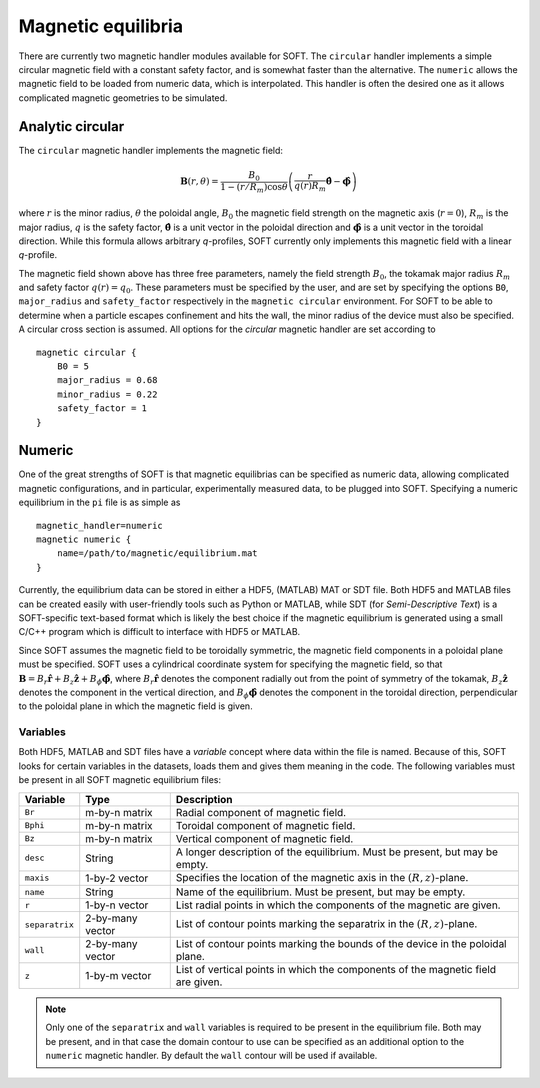 .. _magnetic:

Magnetic equilibria
===================
There are currently two magnetic handler modules available for SOFT. The ``circular`` handler
implements a simple circular magnetic field with a constant safety factor, and is somewhat faster
than the alternative. The ``numeric`` allows the magnetic field to be loaded from numeric data,
which is interpolated. This handler is often the desired one as it allows complicated magnetic
geometries to be simulated.

Analytic circular
-----------------
The ``circular`` magnetic handler implements the magnetic field:

.. math::
   \boldsymbol{B}(r,\theta) = \frac{B_0}{1-(r/R_m)\cos\theta} \left(
   \frac{r}{q(r)R_m}\hat{\boldsymbol{\theta}} - \hat{\boldsymbol{\phi}} \right)

where :math:`r` is the minor radius, :math:`\theta` the poloidal angle, :math:`B_0` the magnetic
field strength on the magnetic axis (:math:`r = 0`), :math:`R_m` is the major radius, :math:`q`
is the safety factor, :math:`\hat{\boldsymbol{\theta}}` is a unit vector in the poloidal
direction and :math:`\hat{\boldsymbol{\phi}}` is a unit vector in the toroidal direction. While
this formula allows arbitrary *q*-profiles, SOFT currently only implements this magnetic field
with a linear *q*-profile.

The magnetic field shown above has three free parameters, namely the field strength :math:`B_0`,
the tokamak major radius :math:`R_m` and safety factor :math:`q(r) = q_0`. These parameters
must be specified by the user, and are set by specifying the options ``B0``, ``major_radius``
and ``safety_factor`` respectively in the ``magnetic circular`` environment. For SOFT to be able
to determine when a particle escapes confinement and hits the wall, the minor radius of the
device must also be specified. A circular cross section is assumed. All options for the
*circular* magnetic handler are set according to ::

  magnetic circular {
      B0 = 5
      major_radius = 0.68
      minor_radius = 0.22
      safety_factor = 1
  }

Numeric
-------
One of the great strengths of SOFT is that magnetic equilibrias can be specified as numeric data,
allowing complicated magnetic configurations, and in particular, experimentally measured data,
to be plugged into SOFT. Specifying a numeric equilibrium in the ``pi`` file is as simple as ::

  magnetic_handler=numeric
  magnetic numeric {
      name=/path/to/magnetic/equilibrium.mat
  }

Currently, the equilibrium data can be stored in either a HDF5, (MATLAB) MAT or SDT file. Both
HDF5 and MATLAB files can be created easily with user-friendly tools such as Python or MATLAB,
while SDT (for *Semi-Descriptive Text*) is a SOFT-specific text-based format which is likely the
best choice if the magnetic equilibrium is generated using a small C/C++ program which is
difficult to interface with HDF5 or MATLAB.

Since SOFT assumes the magnetic field to be toroidally symmetric, the magnetic field components
in a poloidal plane must be specified. SOFT uses a cylindrical coordinate system for specifying
the magnetic field, so that :math:`\boldsymbol{B} = B_r \hat{\boldsymbol{r}} + B_z\hat{\boldsymbol{z}} + B_\phi \hat{\boldsymbol{\phi}}`,
where :math:`B_r \hat{\boldsymbol{r}}` denotes the component radially out from the point of
symmetry of the tokamak, :math:`B_z\hat{\boldsymbol{z}}` denotes the component in the vertical
direction, and :math:`B_\phi\hat{\boldsymbol{\phi}}` denotes the component in the toroidal
direction, perpendicular to the poloidal plane in which the magnetic field is given.

Variables
^^^^^^^^^
Both HDF5, MATLAB and SDT files have a *variable* concept where data within the file is
named. Because of this, SOFT looks for certain variables in the datasets, loads them and
gives them meaning in the code. The following variables must be present in all SOFT
magnetic equilibrium files:

+----------------+------------------+---------------------------------------------------------------+
| Variable       | Type             | Description                                                   |
+================+==================+===============================================================+
| ``Br``         | m-by-n matrix    | Radial component of magnetic field.                           |
+----------------+------------------+---------------------------------------------------------------+
| ``Bphi``       | m-by-n matrix    | Toroidal component of magnetic field.                         |
+----------------+------------------+---------------------------------------------------------------+
| ``Bz``         | m-by-n matrix    | Vertical component of magnetic field.                         |
+----------------+------------------+---------------------------------------------------------------+
| ``desc``       | String           | A longer description of the equilibrium. Must be present, but |
|                |                  | may be empty.                                                 |
+----------------+------------------+---------------------------------------------------------------+
| ``maxis``      | 1-by-2 vector    | Specifies the location of the magnetic axis in the            |
|                |                  | :math:`(R, z)`-plane.                                         |
+----------------+------------------+---------------------------------------------------------------+
| ``name``       | String           | Name of the equilibrium. Must be present, but may be empty.   |
+----------------+------------------+---------------------------------------------------------------+
| ``r``          | 1-by-n vector    | List radial points in which the components of the magnetic    |
|                |                  | are given.                                                    |
+----------------+------------------+---------------------------------------------------------------+
| ``separatrix`` | 2-by-many vector | List of contour points marking the separatrix in the          |
|                |                  | :math:`(R, z)`-plane.                                         |
+----------------+------------------+---------------------------------------------------------------+
| ``wall``       | 2-by-many vector | List of contour points marking the bounds of the device in    |
|                |                  | the poloidal plane.                                           |
+----------------+------------------+---------------------------------------------------------------+
| ``z``          | 1-by-m vector    | List of vertical points in which the components of the        |
|                |                  | magnetic field are given.                                     |
+----------------+------------------+---------------------------------------------------------------+

.. note:: Only one of the ``separatrix`` and ``wall`` variables is required to be present in the
          equilibrium file. Both may be present, and in that case the domain contour to use can be
          specified as an additional option to the ``numeric`` magnetic handler. By default the
          ``wall`` contour will be used if available.
